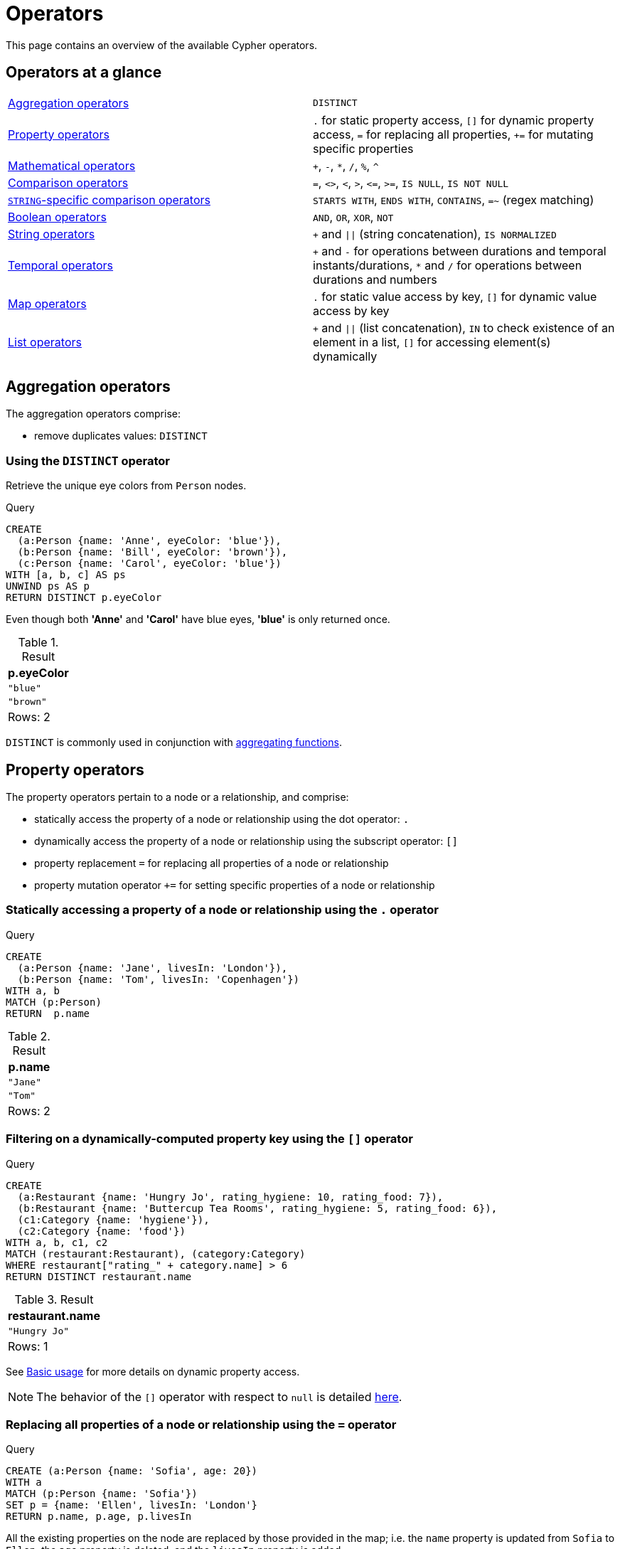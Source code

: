 :description: This section contains an overview of operators.
[[query-operators]]
= Operators

This page contains an overview of the available Cypher operators.

[[query-operators-summary]]
== Operators at a glance


[subs=none]
|===
| xref::syntax/operators.adoc#query-operators-aggregation[Aggregation operators] | `DISTINCT`
| xref::syntax/operators.adoc#query-operators-property[Property operators] | `.` for static property access, `[]` for dynamic property access, `=` for replacing all properties, `+=` for mutating specific properties
| xref::syntax/operators.adoc#query-operators-mathematical[Mathematical operators] | `+`, `-`, `*`, `/`, `%`, `^`
| xref::syntax/operators.adoc#query-operators-comparison[Comparison operators]     | `+=+`, `+<>+`, `+<+`, `+>+`, `+<=+`, `+>=+`, `IS NULL`, `IS NOT NULL`
| xref::syntax/operators.adoc#query-operators-comparison[`STRING`-specific comparison operators] | `STARTS WITH`, `ENDS WITH`, `CONTAINS`, `=~` (regex matching)
| xref::syntax/operators.adoc#query-operators-boolean[Boolean operators] | `AND`, `OR`, `XOR`, `NOT`
| xref::syntax/operators.adoc#query-operators-string[String operators]   | `+` and `\|\|` (string concatenation), `IS NORMALIZED`
| xref::syntax/operators.adoc#query-operators-temporal[Temporal operators]   | `+` and `-` for operations between durations and temporal instants/durations, `*` and `/` for operations between durations and numbers
| xref::syntax/operators.adoc#query-operators-map[Map operators]       |  `.` for static value access by key, `[]` for dynamic value access by key
| xref::syntax/operators.adoc#query-operators-list[List operators]       | `+` and `\|\|` (list concatenation), `IN` to check existence of an element in a list, `[]` for accessing element(s) dynamically
|===


[[query-operators-aggregation]]
== Aggregation operators

The aggregation operators comprise:

* remove duplicates values: `DISTINCT`

[[syntax-using-the-distinct-operator]]
=== Using the `DISTINCT` operator

Retrieve the unique eye colors from `Person` nodes.

.Query
[source, cypher]
----
CREATE
  (a:Person {name: 'Anne', eyeColor: 'blue'}),
  (b:Person {name: 'Bill', eyeColor: 'brown'}),
  (c:Person {name: 'Carol', eyeColor: 'blue'})
WITH [a, b, c] AS ps
UNWIND ps AS p
RETURN DISTINCT p.eyeColor
----

Even though both *'Anne'* and *'Carol'* have blue eyes, *'blue'* is only returned once.

.Result
[role="queryresult",options="header,footer",cols="1*<m"]
|===
| +p.eyeColor+
| +"blue"+
| +"brown"+

1+d|Rows: 2
|===

`DISTINCT` is commonly used in conjunction with xref::functions/aggregating.adoc[aggregating functions].


[[query-operators-property]]
== Property operators

The property operators pertain to a node or a relationship, and comprise:

* statically access the property of a node or relationship using the dot operator: `.`
* dynamically access the property of a node or relationship using the subscript operator: `[]`
* property replacement `=` for replacing all properties of a node or relationship
* property mutation operator `+=` for setting specific properties of a node or relationship


[[syntax-accessing-the-property-of-a-node-or-relationship]]
=== Statically accessing a property of a node or relationship using the `.` operator

////
[source, cypher, role=test-setup]
----
Match (a:Person) delete a;
----
////

.Query
[source, cypher]
----
CREATE
  (a:Person {name: 'Jane', livesIn: 'London'}),
  (b:Person {name: 'Tom', livesIn: 'Copenhagen'})
WITH a, b
MATCH (p:Person)
RETURN  p.name
----

.Result
[role="queryresult",options="header,footer",cols="1*<m"]
|===
| +p.name+
| +"Jane"+
| +"Tom"+

1+d|Rows: 2
|===


[[syntax-filtering-on-a-dynamically-computed-property-key]]
=== Filtering on a dynamically-computed property key using the `[]` operator

.Query
[source, cypher]
----
CREATE
  (a:Restaurant {name: 'Hungry Jo', rating_hygiene: 10, rating_food: 7}),
  (b:Restaurant {name: 'Buttercup Tea Rooms', rating_hygiene: 5, rating_food: 6}),
  (c1:Category {name: 'hygiene'}),
  (c2:Category {name: 'food'})
WITH a, b, c1, c2
MATCH (restaurant:Restaurant), (category:Category)
WHERE restaurant["rating_" + category.name] > 6
RETURN DISTINCT restaurant.name
----

.Result
[role="queryresult",options="header,footer",cols="1*<m"]
|===
| +restaurant.name+
| +"Hungry Jo"+

1+d|Rows: 1
|===

See xref::clauses/where.adoc#query-where-basic[Basic usage] for more details on dynamic property access.

[NOTE]
====
The behavior of the `[]` operator with respect to `null` is detailed xref::values-and-types/working-with-null.adoc#cypher-null-bracket-operator[here].
====


[[syntax-property-replacement-operator]]
=== Replacing all properties of a node or relationship using the `=` operator

.Query
[source, cypher]
----
CREATE (a:Person {name: 'Sofia', age: 20})
WITH a
MATCH (p:Person {name: 'Sofia'})
SET p = {name: 'Ellen', livesIn: 'London'}
RETURN p.name, p.age, p.livesIn
----

All the existing properties on the node are replaced by those provided in the map; i.e. the `name` property is updated from `Sofia` to `Ellen`, the `age` property is deleted, and the `livesIn` property is added.

.Result
[role="queryresult",options="header,footer",cols="3*<m"]
|===
| +p.name+ | +p.age+ | +p.livesIn+
| +"Ellen"+ | +<null>+ | +"London"+

3+d|Rows: 1
|===

See xref::clauses/set.adoc#set-replace-properties-using-map[Replace all properties using a map and `=`] for more details on using the property replacement operator `=`.


[[syntax-property-mutation-operator]]
=== Mutating specific properties of a node or relationship using the `+=` operator

.Query
[source, cypher]
----
CREATE (a:Person {name: 'Sofia', age: 20})
WITH a
MATCH (p:Person {name: 'Sofia'})
SET p += {name: 'Ellen', livesIn: 'London'}
RETURN p.name, p.age, p.livesIn
----

The properties on the node are updated as follows by those provided in the map: the `name` property is updated from `Sofia` to `Ellen`, the `age` property is left untouched, and the `livesIn` property is added.

.Result
[role="queryresult",options="header,footer",cols="3*<m"]
|===
| +p.name+ | +p.age+ | +p.livesIn+
| +"Ellen"+ | +20+ | +"London"+

3+d|Rows: 1
|===

See xref::clauses/set.adoc#set-setting-properties-using-map[Mutate specific properties using a map and `+=`] for more details on using the property mutation operator `+=`.


[[query-operators-mathematical]]
== Mathematical operators

The mathematical operators comprise:

* addition: `+`
* subtraction or unary minus: `-`
* multiplication: `*`
* division: `/`
* modulo division: `%`
* exponentiation: `^`


[[syntax-using-the-exponentiation-operator]]
=== Using the exponentiation operator `^`

.Query
[source, cypher]
----
WITH 2 AS number, 3 AS exponent
RETURN number ^ exponent AS result
----

.Result
[role="queryresult",options="header,footer",cols="1*<m"]
|===
| +result+
| +8.0+
1+d|Rows: 1
|===


[[syntax-using-the-unary-minus-operator]]
=== Using the unary minus operator `-`

.Query
[source, cypher]
----
WITH -3 AS a, 4 AS b
RETURN b - a AS result
----

.Result
[role="queryresult",options="header,footer",cols="1*<m"]
|===
| +result+
| +7+

1+d|Rows: 1
|===


[[query-operators-comparison]]
== Comparison operators

The comparison operators comprise:

* equality: `+=+`
* inequality: `+<>+`
* less than: `+<+`
* greater than: `+>+`
* less than or equal to: `+<=+`
* greater than or equal to: `+>=+`
* `IS NULL`
* `IS NOT NULL`


[[query-operator-comparison-string-specific]]
=== `STRING`-specific comparison operators comprise:

* `STARTS WITH`: perform case-sensitive prefix searching on `STRING` values.
* `ENDS WITH`: perform case-sensitive suffix searching on `STRING` values.
* `CONTAINS`: perform case-sensitive inclusion searching in `STRING` values.
* `=~`: regular expression for matching a pattern.

[[syntax-comparing-two-numbers]]
=== Comparing two numbers

.Query
[source, cypher]
----
WITH 4 AS one, 3 AS two
RETURN one > two AS result
----

.Result
[role="queryresult",options="header,footer",cols="1*<m"]
|===
| +result+
| +true+

1+d|Rows: 1
|===

See xref::syntax/operators.adoc#cypher-comparison[] for more details on the behavior of comparison operators, and xref::clauses/where.adoc#query-where-ranges[Using ranges] for more examples showing how these may be used.


[[syntax-using-starts-with-to-filter-names]]
=== Using `STARTS WITH` to filter names

.Query
[source, cypher]
----
WITH ['John', 'Mark', 'Jonathan', 'Bill'] AS somenames
UNWIND somenames AS names
WITH names AS candidate
WHERE candidate STARTS WITH 'Jo'
RETURN candidate
----

.Result
[role="queryresult",options="header,footer",cols="1*<m"]
|===
| +candidate+
| +"John"+
| +"Jonathan"+

1+d|Rows: 2
|===

xref::clauses/where.adoc#query-where-string[`STRING` matching] contains more information regarding the `STRING`-specific comparison operators as well as additional examples illustrating the usage thereof.


[[cypher-comparison]]
=== Equality and comparison of values

==== Equality

Cypher supports comparing values (see xref::values-and-types/property-structural-constructed.adoc[]) by equality using the `=` and `<>` operators.

Values of the same type are only equal if they are the same identical value (e.g. `3 = 3` and `"x" <> "xy"`).

Maps are only equal if they map exactly the same keys to equal values and lists are only equal if they contain the same sequence of equal values (e.g. `[3, 4] = [1+2, 8/2]`).

Values of different types are considered as equal according to the following rules:

* Paths are treated as lists of alternating nodes and relationships and are equal to all lists that contain that very same sequence of nodes and relationships.
* Testing any value against `null` with both the `=` and the `<>` operators always evaluates to `null`.
This includes `null = null` and `null <> null`.
The only way to reliably test if a value `v` is `null` is by using the special `v IS NULL`, or `v IS NOT NULL`, equality operators.
`v IS NOT NULL` is equivalent to `NOT(v IS NULL)`.

All other combinations of types of values cannot be compared with each other.
Especially, nodes, relationships, and literal maps are incomparable with each other.

It is an error to compare values that cannot be compared.


[[cypher-ordering]]
=== Ordering and comparison of values

The comparison operators `+<=+`, `+<+` (for ascending) and `+>=+`, `+>+` (for descending) are used to compare values for ordering.
The following points give some details on how the comparison is performed.

* Numerical values are compared for ordering using numerical order (e.g. `3 < 4` is true).
* All comparability tests (`+<+`, `+<=+`, `+>+`, `+>=+`) with `java.lang.Double.NaN` evaluate as false.
For example, `1 > b` and `1 < b` are both false when b is NaN.
* String values are compared for ordering using lexicographic order (e.g. `"x" < "xy"`).
* Boolean values are compared for ordering such that `false < true`.
* Spatial values cannot be compared using the operators `<`, `+<=+`, `>`, or `>=`.
To compare spatial values within a specific range, use either the xref:functions/spatial.adoc#functions-withinBBox[`point.withinBBox()`] or the xref:functions/spatial.adoc#functions-point-wgs84-2d[`point()`] function.

* *Ordering* of spatial values:
 ** `ORDER BY` requires all values to be orderable.
 ** Points are ordered after arrays and before temporal types.
 ** Points of different CRS are ordered by the CRS code (the value of SRID field). For the currently supported set of xref::values-and-types/spatial.adoc#cypher-spatial-crs[Coordinate Reference Systems] this means the order: 4326, 4979, 7302, 9157
 ** Points of the same CRS are ordered by each coordinate value in turn, `x` first, then `y` and finally `z`.
 ** Note that this order is different to the order returned by the spatial index, which will be the order of the space filling curve.
* *Comparison* of temporal values:
 ** xref::values-and-types/temporal.adoc#cypher-temporal-instants[Temporal instant values] are comparable within the same type.
 An instant is considered less than another instant if it occurs before that instant in time, and it is considered greater than if it occurs after.
 ** Instant values that occur at the same point in time -- but that have a different time zone -- are not considered equal, and must therefore be ordered in some predictable way.
 Cypher prescribes that, after the primary order of point in time, instant values be ordered by effective time zone offset, from west (negative offset from UTC) to east (positive offset from UTC).
 This has the effect that times that represent the same point in time will be ordered with the time with the earliest local time first.
 If two instant values represent the same point in time, and have the same time zone offset, but a different named time zone (this is possible for _DateTime_ only, since _Time_ only has an offset), these values are not considered equal, and ordered by the time zone identifier, alphabetically, as its third ordering component.
 If the type, point in time, offset, and time zone name are all equal, then the values are equal, and any difference in order is impossible to observe.
 ** xref::values-and-types/temporal.adoc#cypher-temporal-durations[_Duration_] values cannot be compared, since the length of a _day_, _month_ or _year_ is not known without knowing which _day_, _month_ or _year_ it is.
 Since _Duration_ values are not comparable, the result of applying a comparison operator between two _Duration_ values is `null`.
* *Ordering* of temporal values:
 ** `ORDER BY` requires all values to be orderable.
 ** Temporal instances are ordered after spatial instances and before strings.
 ** Comparable values should be ordered in the same order as implied by their comparison order.
 ** Temporal instant values are first ordered by type, and then by comparison order within the type.
 ** Since no complete comparison order can be defined for _Duration_ values, we define an order for `ORDER BY` specifically for _Duration_:
 *** _Duration_ values are ordered by normalising all components as if all years were `365.2425` days long (`PT8765H49M12S`), all months were `30.436875` (`1/12` year) days long (`PT730H29M06S`), and all days were `24` hours long footnote:[The `365.2425` days per year comes from the frequency of leap years.
 A leap year occurs on a year with an ordinal number divisible by `4`, that is not divisible by `100`, unless it divisible by `400`.
 This means that over `400` years there are `((365 * 4 + 1) * 25 - 1) * 4 + 1 = 146097` days, which means an average of `365.2425` days per year.].
* Comparing for ordering when one argument is `null` (e.g. `null < 3` is `null`).
* *Ordering* of values with *different* types:
 ** The ordering is, in ascending order, defined according to the following list:
  *** xref::values-and-types/maps.adoc#cypher-literal-maps[`MAP`]
  *** xref::values-and-types/property-structural-constructed.adoc#structural-types[`NODE`]
  *** xref::values-and-types/property-structural-constructed.adoc#structural-types[`RELATIONSHIP`]
  *** xref::values-and-types/lists.adoc[`LIST`]
  *** xref::patterns/fixed-length-patterns.adoc#path-patterns[`PATH`]
  *** xref::values-and-types/temporal.adoc[`ZONED DATETIME`]
  *** xref::values-and-types/temporal.adoc[`LOCAL DATETIME`]
  *** xref::values-and-types/temporal.adoc[`DATE`]
  *** xref::values-and-types/temporal.adoc[`ZONED TIME`]
  *** xref::values-and-types/temporal.adoc[`LOCAL TIME`]
  *** xref::values-and-types/temporal.adoc[`DURATION`]
  *** xref::expressions/expressions-overview.adoc#string[`STRING`]
  *** xref::expressions/expressions-overview.adoc#boolean[`BOOLEAN`]
  *** Numbers: xref::expressions/expressions-overview.adoc#numerical[`INTEGER`, `FLOAT`]
 ** The value `null` is ordered after all other values.
* *Ordering* of constructed type values:
 ** For the xref::values-and-types/property-structural-constructed.adoc#constructed-types[constructed types] (e.g. maps and lists), elements of the containers are compared pairwise for ordering and thus determine the ordering of two container types.
For example, `[1, 'foo', 3]` is ordered before `[1, 2, 'bar']` since `'foo'` is ordered before `2`.


[[cypher-operations-chaining]]
=== Chaining comparison operations

Comparisons can be chained arbitrarily, e.g., `+x < y <= z+` is equivalent to `+x < y AND y <= z+`.

Formally, if `+a, b, c, ..., y, z+` are expressions and `+op1, op2, ..., opN+` are comparison operators, then `+a op1 b op2 c ... y opN z+` is equivalent to `+a op1 b and b op2 c and ... y opN z+`.

Note that `a op1 b op2 c` does not imply any kind of comparison between `a` and `c`, so that, e.g., `x < y > z` is perfectly legal (although perhaps not elegant).

The example:

[source, cypher]
----
MATCH (n) WHERE 21 < n.age <= 30 RETURN n
----

is equivalent to

[source, cypher]
----
MATCH (n) WHERE 21 < n.age AND n.age <= 30 RETURN n
----

Thus, it matches all nodes where the age is between 21 and 30.

This syntax extends to all equality `=` and inequality `<>` comparisons, as well as to chains longer than three.

[NOTE]
====
Chains of `=` and `<>` are treated in a special way in Cypher.

This means that `1=1=true` is equivalent to `1=1 AND 1=true` and not to `(1=1)=true` or `1=(1=true)`.
====

For example:

[source, syntax, role=noplay]
----
a < b = c <= d <> e
----

Is equivalent to:

[source, syntax, role=noplay]
----
a < b AND b = c AND c <= d AND d <> e
----


[[syntax-using-a-regular-expression-to-filter-words]]
=== Using a regular expression with `=~` to filter words

.Query
[source, cypher]
----
WITH ['mouse', 'chair', 'door', 'house'] AS wordlist
UNWIND wordlist AS word
WITH word
WHERE word =~ '.*ous.*'
RETURN word
----

.Result
[role="queryresult",options="header,footer",cols="1*<m"]
|===
| +word+
| +"mouse"+
| +"house"+
1+d|Rows: 2
|===

Further information and examples regarding the use of regular expressions in filtering can be found in xref::clauses/where.adoc#query-where-regex[Regular expressions].


[[query-operators-boolean]]
== Boolean operators

The boolean operators -- also known as logical operators -- comprise:

* conjunction: `AND`
* disjunction: `OR`,
* exclusive disjunction: `XOR`
* negation: `NOT`

Here is the truth table for `AND`, `OR`, `XOR` and `NOT`.

[options="header", cols="^,^,^,^,^,^", width="85%"]
|===
|a | b | a `AND` b | a `OR` b | a `XOR` b | `NOT` a
|`false` | `false` | `false` | `false` | `false` | `true`
|`false` | `null` | `false` | `null` | `null` | `true`
|`false` | `true` | `false` | `true` | `true` | `true`
|`true` | `false` | `false` | `true` | `true` | `false`
|`true` | `null` | `null` | `true` | `null` | `false`
|`true` | `true` | `true` | `true` | `false` | `false`
|`null` | `false` | `false` | `null` | `null` | `null`
|`null` | `null` | `null` | `null` | `null` | `null`
|`null` | `true` | `null` | `true` | `null` | `null`
|===


[[syntax-using-boolean-operators-to-filter-numbers]]
=== Using boolean operators to filter numbers

.Query
[source, cypher]
----
WITH [2, 4, 7, 9, 12] AS numberlist
UNWIND numberlist AS number
WITH number
WHERE number = 4 OR (number > 6 AND number < 10)
RETURN number
----

.Result
[role="queryresult",options="header,footer",cols="1*<m"]
|===
| +number+
| +4+
| +7+
| +9+

1+d|Rows: 3
|===


[[query-operators-string]]
== String operators

The string operators comprise:

* concatenating `STRING` values: `+` and `||`
* checking if a `STRING` is normalized: `IS NORMALIZED`

[[syntax-concatenating-two-strings]]
=== Concatenating two `STRING` values with `+`

Using `+` to concatenate strings is functionally equivalent to using `||`.
However, the `+` string concatenation operator is not xref:appendix/gql-conformance/index.adoc[GQL conformant].

.Query
[source, cypher]
----
RETURN 'neo' + '4j' AS result
----

.Result
[role="queryresult",options="header,footer",cols="1*<m"]
|===
| +result+
| +"neo4j"+

1+d|Rows: 1
|===


[[syntax-concatenating-two-strings-doublebar]]
=== Concatenating two `STRING` values with `||`


.Query
[source, cypher]
----
RETURN 'neo' || '4j' AS result
----

.Result
[role="queryresult",options="header,footer",cols="1*<m"]
|===
| result
| "neo4j"
1+d|Rows: 1
|===


[[match-string-is-normalized]]
=== Checking if a `STRING` `IS NORMALIZED`

The `IS NORMALIZED` operator is used to check whether the given `STRING` is in the `NFC` Unicode normalization form:

[NOTE]
====
Unicode normalization is a process that transforms different representations of the same string into a standardized form.
For more information, see the documentation for link:https://unicode.org/reports/tr15/#Norm_Forms[Unicode normalization forms].
====

.Query
[source, cypher]
----
RETURN "the \u212B char" IS NORMALIZED AS normalized
----

.Result
[role="queryresult",options="header,footer",cols="1*<m"]
|===
| normalized
| false

1+|Rows: 1
|===

Because the given `STRING` contains a non-normalized Unicode character (`\u212B`), `false` is returned.

To normalize a `STRING`, use the xref:functions/string.adoc#functions-normalize[normalize()] function.

Note that the `IS NORMALIZED` operator returns `null` when used on a non-`STRING` value.
For example, `RETURN 1 IS NORMALIZED` returns `null`.


[[match-string-is-not-normalized]]
=== Checking if a `STRING` `IS NOT NORMALIZED`

The `IS NOT NORMALIZED` operator is used to check whether the given `STRING` is not in the `NFC` Unicode normalization form:

.Query
[source, cypher]
----
RETURN "the \u212B char" IS NOT NORMALIZED AS notNormalized
----

.Result
[role="queryresult",options="header,footer",cols="1*<m"]
|===
| notNormalized
| true

1+|Rows: 1
|===

Because the given `STRING` contains a non-normalized Unicode character (`\u212B`), and is not normalized, `true` is returned.

To normalize a `STRING`, use the xref:functions/string.adoc#functions-normalize[normalize()] function.

Note that the `IS NOT NORMALIZED` operator returns `null` when used on a non-`STRING` value.
For example, `RETURN 1 IS NOT NORMALIZED` returns `null`.


[[match-string-is-normalized-specified-normal-form]]
==== Using `IS NORMALIZED` with a specified normalization type

It is possible to define which Unicode normalization type is used (the default is `NFC`).

The available normalization types are:

* `NFC`
* `NFD`
* `NFKC`
* `NFKD`

.Query
[source, cypher]
----
WITH "the \u00E4 char" as myString
RETURN myString IS NFC NORMALIZED AS nfcNormalized,
    myString IS NFD NORMALIZED AS nfdNormalized
----

The given `STRING` contains the Unicode character: `\u00E4`, which is considered normalized in `NFC` form, but not in `NFD` form.

.Result
[role="queryresult",options="header,footer",cols="2*<m"]
|===
| nfcNormalized | nfdNormalized
| true          | false
2+|Rows: 2
|===

It is also possible to specify the normalization form when using the negated normalization operator.
For example, `RETURN "string" IS NOT NFD NORMALIZED`.

[[query-operators-temporal]]
== Temporal operators

Temporal operators comprise:

* adding a xref::values-and-types/temporal.adoc#cypher-temporal-durations[`DURATION`] to either a xref::values-and-types/temporal.adoc#cypher-temporal-instants[temporal instant] or another `DURATION`: `+`
* subtracting a `DURATION` from either a temporal instant or another `DURATION`: `-`
* multiplying a `DURATION` with a number: `*`
* dividing a `DURATION` by a number: `/`

The following table shows -- for each combination of operation and operand type -- the type of the value returned from the application of each temporal operator:

[options="header"]
|===
| Operator | Left-hand operand | Right-hand operand | Type of result

| xref::syntax/operators.adoc#syntax-add-subtract-duration-to-temporal-instant[`+`]
| Temporal instant
| `DURATION`
| The type of the temporal instant

| xref::syntax/operators.adoc#syntax-add-subtract-duration-to-temporal-instant[`+`]
| `DURATION`
| Temporal instant
| The type of the temporal instant

| xref::syntax/operators.adoc#syntax-add-subtract-duration-to-temporal-instant[`-`]
| Temporal instant
| `DURATION`
| The type of the temporal instant

| xref::syntax/operators.adoc#syntax-add-subtract-duration-to-duration[`+`]
| `DURATION`
| `DURATION`
| `DURATION`

| xref::syntax/operators.adoc#syntax-add-subtract-duration-to-duration[`-`]
| `DURATION`
| `DURATION`
| `DURATION`

| xref::syntax/operators.adoc#syntax-multiply-divide-duration-number[`*`]
| `DURATION`
| xref::values-and-types/property-structural-constructed.adoc#property-types[Number]
| `DURATION`

| xref::syntax/operators.adoc#syntax-multiply-divide-duration-number[`*`]
| xref::values-and-types/property-structural-constructed.adoc#property-types[Number]
| `DURATION`
| `DURATION`

| xref::syntax/operators.adoc#syntax-multiply-divide-duration-number[`/`]
| `DURATION`
| xref::values-and-types/property-structural-constructed.adoc#property-types[Number]
| `DURATION`

|===


[[syntax-add-subtract-duration-to-temporal-instant]]
=== Adding and subtracting a `DURATION` to or from a temporal instant

.Query
[source, cypher]
----
WITH
  localdatetime({year:1984, month:10, day:11, hour:12, minute:31, second:14}) AS aDateTime,
  duration({years: 12, nanoseconds: 2}) AS aDuration
RETURN aDateTime + aDuration, aDateTime - aDuration
----

.Result
[role="queryresult",options="header,footer",cols="2*<m"]
|===
| +aDateTime + aDuration+ | +aDateTime - aDuration+
| +1996-10-11T12:31:14.000000002+ | +1972-10-11T12:31:13.999999998+

2+d|Rows: 1
|===

xref::values-and-types/temporal.adoc#cypher-temporal-duration-component[Components of a `DURATION`] that do not apply to the temporal instant are ignored.
For example, when adding a `DURATION` to a `DATE`, the _hours_, _minutes_, _seconds_ and _nanoseconds_ of the `DURATION` are ignored (`ZONED TIME` and `LOCAL TIME` behaves in an analogous manner):

.Query
[source, cypher]
----
WITH
  date({year:1984, month:10, day:11}) AS aDate,
  duration({years: 12, nanoseconds: 2}) AS aDuration
RETURN aDate + aDuration, aDate - aDuration
----

.Result
[role="queryresult",options="header,footer",cols="2*<m"]
|===
| +aDate + aDuration+ | +aDate - aDuration+
| +1996-10-11+ | +1972-10-11+
2+d|Rows: 1
|===

Adding two durations to a temporal instant is not an associative operation.
This is because non-existing dates are truncated to the nearest existing date:

.Query
[source, cypher]
----
RETURN
  (date("2011-01-31") + duration("P1M")) + duration("P12M") AS date1,
  date("2011-01-31") + (duration("P1M") + duration("P12M")) AS date2
----

.Result
[role="queryresult",options="header,footer",cols="2*<m"]
|===
| +date1+ | +date2+
| +2012-02-28+ | +2012-02-29+

2+d|Rows: 1
|===


[[syntax-add-subtract-duration-to-duration]]
=== Adding and subtracting a `DURATION` to or from another `DURATION`

.Query
[source, cypher]
----
WITH
  duration({years: 12, months: 5, days: 14, hours: 16, minutes: 12, seconds: 70, nanoseconds: 1}) as duration1,
  duration({months:1, days: -14, hours: 16, minutes: -12, seconds: 70}) AS duration2
RETURN duration1, duration2, duration1 + duration2, duration1 - duration2
----

.Result
[role="queryresult",options="header,footer",cols="4*<m"]
|===
| +duration1+ | +duration2+ | +duration1 + duration2+ | +duration1 - duration2+
| +P12Y5M14DT16H13M10.000000001S+ | +P1M-14DT15H49M10S+ | +P12Y6MT32H2M20.000000001S+ | +P12Y4M28DT24M0.000000001S+

4+d|Rows: 1
|===


[[syntax-multiply-divide-duration-number]]
=== Multiplying and dividing a `DURATION` with or by a number

These operations are interpreted simply as component-wise operations with overflow to smaller units based on an average length of units in the case of division (and multiplication with fractions).

.Query
[source, cypher]
----
WITH duration({days: 14, minutes: 12, seconds: 70, nanoseconds: 1}) AS aDuration
RETURN aDuration, aDuration * 2, aDuration / 3
----

.Result
[role="queryresult",options="header,footer",cols="3*<m"]
|===
| +aDuration+ | +aDuration * 2+ | +aDuration / 3+
| +P14DT13M10.000000001S+ | +P28DT26M20.000000002S+ | +P4DT16H4M23.333333333S+

3+d|Rows: 1
|===


[[query-operators-map]]
== Map operators

The map operators comprise:

* statically access the value of a map by key using the dot operator: `.`
* dynamically access the value of a map by key using the subscript operator: `[]`


[NOTE]
====
The behavior of the `[]` operator with respect to `null` is detailed in the xref::values-and-types/working-with-null.adoc#cypher-null-bracket-operator[working with null] page.
====


[[syntax-accessing-the-value-of-a-nested-map]]
=== Statically accessing the value of a nested map by key using the `.` operator

.Query
[source, cypher]
----
WITH {person: {name: 'Anne', age: 25}} AS p
RETURN  p.person.name
----

.Result
[role="queryresult",options="header,footer",cols="1*<m"]
|===
| +p.person.name+
| +"Anne"+

1+d|Rows: 1
|===


[[syntax-accessing-dynamic-map-parameter]]
=== Dynamically accessing the value of a map by key using the `[]` operator and a parameter

A parameter may be used to specify the key of the value to access:

.Parameters
[source, parameters]
----
{
  "myKey" : "name"
}
----

.Query
[source, cypher]
----
WITH {name: 'Anne', age: 25} AS a
RETURN a[$myKey] AS result
----

.Result
[role="queryresult",options="header,footer",cols="1*<m"]
|===
| +result+
| +"Anne"+

1+d|Rows: 1
|===

More information can be found in the xref::values-and-types/maps.adoc[Maps chapter].

[[query-operators-list]]
== List operators

The list operators comprise:

* concatenating lists `l~1~` and `l~2~`: `[l~1~] + [l~2~]` and `[l~1~] || [l~2~]`
* checking if an element `e` exists in a list `l`: `e IN [l]`
* dynamically accessing an element(s) in a list using the subscript operator: `[]`

[NOTE]
====
The behavior of the `IN` and `[]` operators with respect to `null` is detailed xref::values-and-types/working-with-null.adoc[here].
====


[[syntax-concatenating-two-lists]]
=== Concatenating two lists using `+`

.Query
[source, cypher]
----
RETURN [1,2,3,4,5] + [6,7] AS myList
----

.Result
[role="queryresult",options="header,footer",cols="1*<m"]
|===
| +myList+
| +[1,2,3,4,5,6,7]+

1+d|Rows: 1
|===


[[syntax-concatenating-two-lists-with-doublebar]]
=== Concatenating two lists using `||`

.Query
[source, cypher]
----
RETURN [1,2,3,4,5] || [6,7] AS myList
----

.Result
[role="queryresult",options="header,footer",cols="1*<m"]
|===
| myList
| [1,2,3,4,5,6,7]

1+d|Rows: 1
|===


[[syntax-using-in-to-check-if-a-number-is-in-a-list]]
=== Using `IN` to check if a number is in a list

.Query
[source, cypher]
----
WITH [2, 3, 4, 5] AS numberlist
UNWIND numberlist AS number
WITH number
WHERE number IN [2, 3, 8]
RETURN number
----

.Result
[role="queryresult",options="header,footer",cols="1*<m"]
|===
| +number+
| +2+
| +3+

1+d|Rows: 2
|===


[[syntax-using-in-for-more-complex-list-membership-operations]]
=== Using `IN` for more complex list membership operations

The general rule is that the `IN` operator will evaluate to `true` if the list given as the right-hand operand contains an element which has the same _type and contents (or value)_ as the left-hand operand.
Lists are only comparable to other lists, and elements of a list `innerList` are compared pairwise in ascending order from the first element in `innerList` to the last element in `innerList`.

The following query checks whether or not the list `[2, 1]` is an element of the list `[1, [2, 1], 3]`:

.Query
[source, cypher]
----
RETURN [2, 1] IN [1, [2, 1], 3] AS inList
----

The query evaluates to `true` as the right-hand list contains, as an element, the list `[1, 2]` which is of the same type (a list) and contains the same contents (the numbers `2` and `1` in the given order) as the left-hand operand.
If the left-hand operator had been `[1, 2]` instead of `[2, 1]`, the query would have returned `false`.

.Result
[role="queryresult",options="header,footer",cols="1*<m"]
|===
| +inList+
| +true+

1+d|Rows: 1
|===

At first glance, the contents of the left-hand operand and the right-hand operand _appear_ to be the same in the following query:

.Query
[source, cypher]
----
RETURN [1, 2] IN [1, 2] AS inList
----

However, `IN` evaluates to `false` as the right-hand operand does not contain an element that is of the same _type_ -- i.e. a _list_ -- as the left-hand-operand.

.Result
[role="queryresult",options="header,footer",cols="1*<m"]
|===
| +inList+
| +false+

1+d|Rows: 1
|===

The following query can be used to ascertain whether or not a list -- obtained from, say, the xref::functions/list.adoc#functions-labels[labels()] function -- contains at least one element that is also present in another list:

[source, cypher]
----
MATCH (n)
WHERE size([label IN labels(n) WHERE label IN ['Person', 'Employee'] | 1]) > 0
RETURN count(n)
----

As long as `labels(n)` returns either `Person` or `Employee` (or both), the query will return a value greater than zero.


[[syntax-accessing-elements-in-a-list]]
=== Accessing elements in a list using the `[]` operator

.Query
[source, cypher]
----
WITH ['Anne', 'John', 'Bill', 'Diane', 'Eve'] AS names
RETURN names[1..3] AS result
----

The square brackets will extract the elements from the start index `1`, and up to (but excluding) the end index `3`.

.Result
[role="queryresult",options="header,footer",cols="1*<m"]
|===
| +result+
| +["John","Bill"]+

1+d|Rows: 1
|===


[[syntax-accessing-element-in-a-list-parameter]]
=== Dynamically accessing an element in a list using the `[]` operator and a parameter

A parameter may be used to specify the index of the element to access:

.Parameters
[source, parameters]
----
{
  "myIndex" : 1
}
----

.Query
[source, cypher]
----
WITH ['Anne', 'John', 'Bill', 'Diane', 'Eve'] AS names
RETURN names[$myIndex] AS result
----

.Result
[role="queryresult",options="header,footer",cols="1*<m"]
|===
| +result+
| +"John"+

1+d|Rows: 1
|===


[[syntax-using-in-with-nested-list-subscripting]]
=== Using `IN` with `[]` on a nested list

`IN` can be used in conjunction with `[]` to test whether an element exists in a nested list:

.Query
[source, cypher]
----
WITH [[1, 2, 3]] AS l
RETURN 3 IN l[0] AS result
----

.Result
[role="queryresult",options="header,footer",cols="1*<m"]
|===
| +result+
| +true+

1+d|Rows: 1
|===

More details on lists can be found in xref::values-and-types/lists.adoc#cypher-lists-general[Lists in general].

